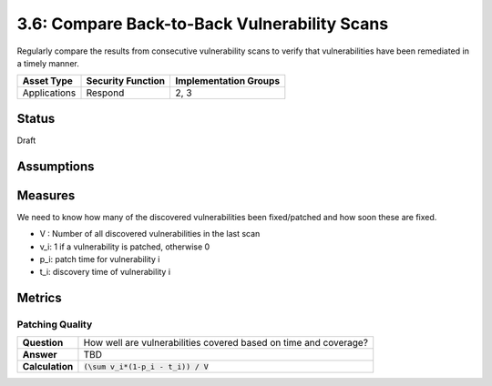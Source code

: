 3.6: Compare Back-to-Back Vulnerability Scans
=============================================
Regularly compare the results from consecutive vulnerability scans to verify that vulnerabilities have been remediated in a timely manner.

.. list-table::
	:header-rows: 1

	* - Asset Type
	  - Security Function
	  - Implementation Groups
	* - Applications
	  - Respond
	  - 2, 3

Status
------
Draft

Assumptions
-----------


Measures
--------
We need to know how many of the discovered vulnerabilities been fixed/patched and how soon these are fixed.

* V : Number of all discovered vulnerabilities in the last scan
* v_i: 1 if a vulnerability is patched, otherwise 0
* p_i: patch time for vulnerability i
* t_i: discovery time of vulnerability i

Metrics
-------

Patching Quality
^^^^^^^^^^^^^^^^

.. list-table::

	* - **Question**
	  - How well are vulnerabilities covered based on time and coverage?
	* - **Answer**
	  - TBD
	* - **Calculation**
	  - :code:`(\sum v_i*(1-p_i - t_i)) / V`

.. history
.. authors
.. license
